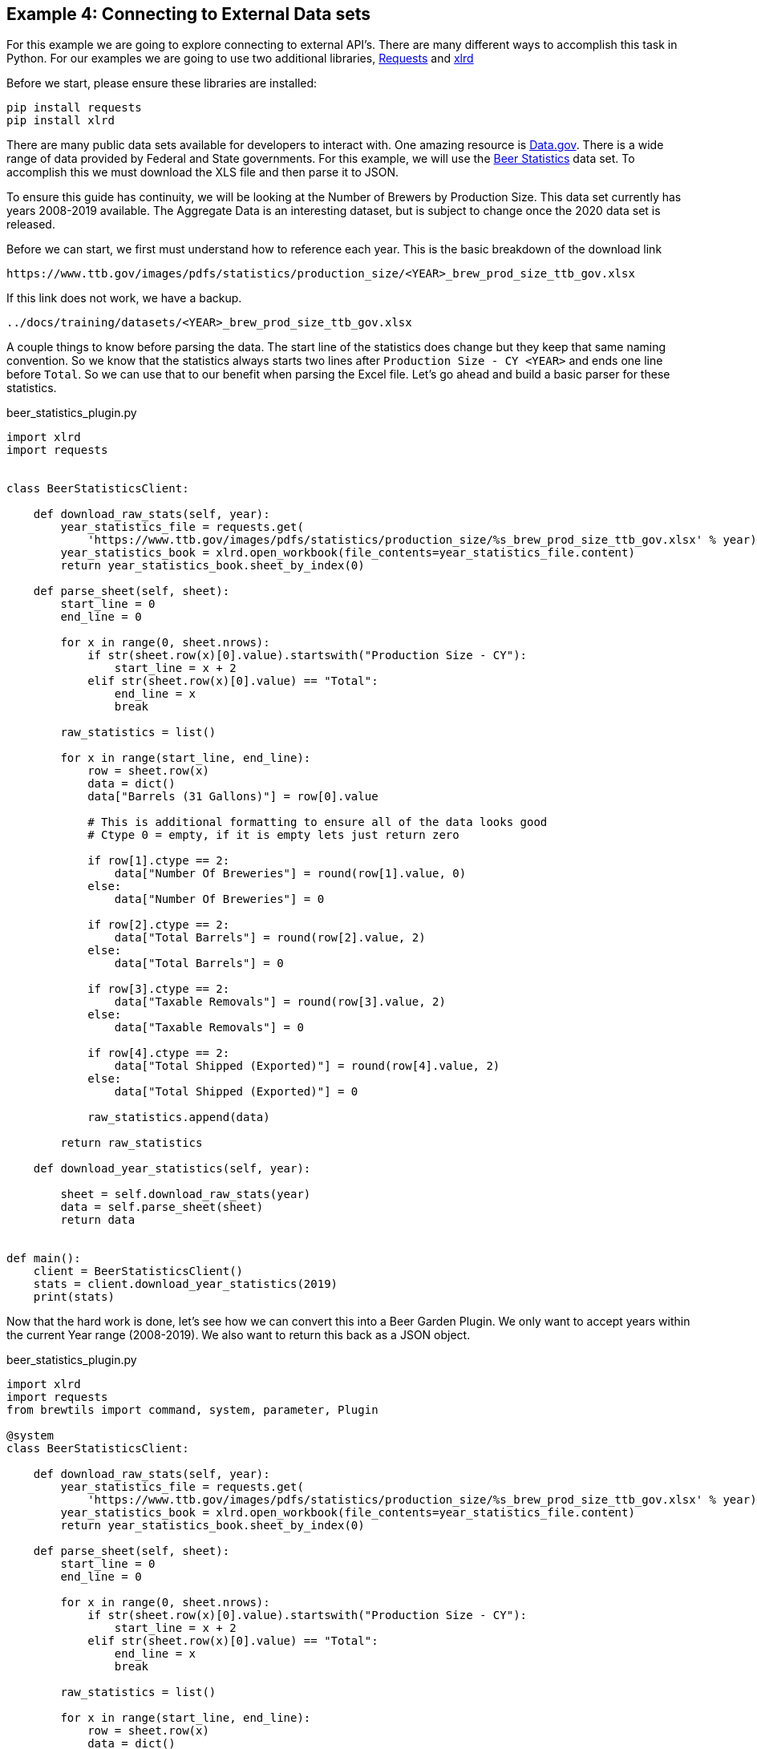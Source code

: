 == Example 4: Connecting to External Data sets
:imagesdir: ../../images/
:uri-doc-repo: {git_group_uri}/beer-garden.io

For this example we are going to explore connecting to external API's. There are many different ways to accomplish
this task in Python. For our examples we are going to use two additional libraries,
link:https://requests.readthedocs.io/en/master/[Requests, title=Requests] and
link:https://xlrd.readthedocs.io/en/latest/[xlrd, title=xlrd]

Before we start, please ensure these libraries are installed:

[source,bash,subs="attributes"]
----
pip install requests
pip install xlrd
----

There are many public data sets available for developers to interact with. One amazing resource is
link:https://catalog.data.gov/dataset[Data.gov, title=Data.gov]. There is a wide range of data provided by Federal and
State governments. For this example, we will use the
link:https://www.ttb.gov/beer/statistics[Beer Statistics, title=Beer Statistics] data set. To accomplish this we must download the XLS
file and then parse it to JSON.

To ensure this guide has continuity, we will be looking at the Number of Brewers by Production Size. This
data set currently has years 2008-2019 available. The Aggregate Data is an interesting dataset, but is
subject to change once the 2020 data set is released.

Before we can start, we first must understand how to reference each year. This is the basic breakdown
of the download link

    https://www.ttb.gov/images/pdfs/statistics/production_size/<YEAR>_brew_prod_size_ttb_gov.xlsx

If this link does not work, we have a backup.

    ../docs/training/datasets/<YEAR>_brew_prod_size_ttb_gov.xlsx

A couple things to know before parsing the data. The start line of the statistics does change
but they keep that same naming convention. So we know that the statistics always starts two lines after
`Production Size - CY <YEAR>` and ends one line before `Total`. So we can use that to our benefit when parsing the Excel
file. Let's go ahead and build a basic parser for these statistics.

[source,python]
.beer_statistics_plugin.py
----
import xlrd
import requests


class BeerStatisticsClient:

    def download_raw_stats(self, year):
        year_statistics_file = requests.get(
            'https://www.ttb.gov/images/pdfs/statistics/production_size/%s_brew_prod_size_ttb_gov.xlsx' % year)
        year_statistics_book = xlrd.open_workbook(file_contents=year_statistics_file.content)
        return year_statistics_book.sheet_by_index(0)

    def parse_sheet(self, sheet):
        start_line = 0
        end_line = 0

        for x in range(0, sheet.nrows):
            if str(sheet.row(x)[0].value).startswith("Production Size - CY"):
                start_line = x + 2
            elif str(sheet.row(x)[0].value) == "Total":
                end_line = x
                break

        raw_statistics = list()

        for x in range(start_line, end_line):
            row = sheet.row(x)
            data = dict()
            data["Barrels (31 Gallons)"] = row[0].value

            # This is additional formatting to ensure all of the data looks good
            # Ctype 0 = empty, if it is empty lets just return zero

            if row[1].ctype == 2:
                data["Number Of Breweries"] = round(row[1].value, 0)
            else:
                data["Number Of Breweries"] = 0

            if row[2].ctype == 2:
                data["Total Barrels"] = round(row[2].value, 2)
            else:
                data["Total Barrels"] = 0

            if row[3].ctype == 2:
                data["Taxable Removals"] = round(row[3].value, 2)
            else:
                data["Taxable Removals"] = 0

            if row[4].ctype == 2:
                data["Total Shipped (Exported)"] = round(row[4].value, 2)
            else:
                data["Total Shipped (Exported)"] = 0

            raw_statistics.append(data)

        return raw_statistics

    def download_year_statistics(self, year):

        sheet = self.download_raw_stats(year)
        data = self.parse_sheet(sheet)
        return data


def main():
    client = BeerStatisticsClient()
    stats = client.download_year_statistics(2019)
    print(stats)
----

Now that the hard work is done, let's see how we can convert this into a Beer Garden Plugin. We only want
to accept years within the current Year range (2008-2019). We also want to return this back as a JSON
object.

[source,python]
.beer_statistics_plugin.py
----
import xlrd
import requests
from brewtils import command, system, parameter, Plugin

@system
class BeerStatisticsClient:

    def download_raw_stats(self, year):
        year_statistics_file = requests.get(
            'https://www.ttb.gov/images/pdfs/statistics/production_size/%s_brew_prod_size_ttb_gov.xlsx' % year)
        year_statistics_book = xlrd.open_workbook(file_contents=year_statistics_file.content)
        return year_statistics_book.sheet_by_index(0)

    def parse_sheet(self, sheet):
        start_line = 0
        end_line = 0

        for x in range(0, sheet.nrows):
            if str(sheet.row(x)[0].value).startswith("Production Size - CY"):
                start_line = x + 2
            elif str(sheet.row(x)[0].value) == "Total":
                end_line = x
                break

        raw_statistics = list()

        for x in range(start_line, end_line):
            row = sheet.row(x)
            data = dict()
            data["Barrels (31 Gallons)"] = row[0].value

            # This is additional formatting to ensure all of the data looks good
            # Ctype 0 = empty

            if row[1].ctype == 2:
                data["Number Of Breweries"] = round(row[1].value, 0)
            else:
                data["Number Of Breweries"] = 0

            if row[2].ctype == 2:
                data["Total Barrels"] = round(row[2].value, 2)
            else:
                data["Total Barrels"] = 0

            if row[3].ctype == 2:
                data["Taxable Removals"] = round(row[3].value, 2)
            else:
                data["Taxable Removals"] = 0

            if row[4].ctype == 2:
                data["Total Shipped (Exported)"] = round(row[4].value, 2)
            else:
                data["Total Shipped (Exported)"] = 0

            raw_statistics.append(data)

        return raw_statistics

    @command(output_type="JSON")  # <1>
    @parameter(
        key="year",
        type="Integer", # <2>
        description="Select the year to pull Beer Production Statistics",
        choices=list(range(2008, 2019)), # <3>
    )
    def download_year_statistics(self, year):

        sheet = self.download_raw_stats(year)
        data = self.parse_sheet(sheet)
        return data


def main():
    client = BeerStatisticsClient()

    plugin = Plugin(
        client,
        name='BeerStatistics',
        version='1.0.0',
        description='Parses data from TTB.gov on Brewer Production sizes of Beer',
        bg_host="<HOST>",
        bg_port=<PORT>,
        ssl_enabled=False,
    )

    plugin.run()

if __name__ == "__main__":
    main()
----
<1> The `output_type` field can be set to HTML, JSON, or STRING. These will alter how the UI renders
the Output Cell
<2> The `type` field limits valid input types to `Integer` types
<3> The `choices` field allows a developer to provide a list of valid input values

Now that everything is ready, let's run this and invoke the command in the UI.

    python beer_statistics_plugin.py

=== Request Form

We can see in the request that we no longer have a free form text field, but a dropdown option with the
year ranges 2008 to 2019.

image:beer-statistics-request.png[Beer Statistics Request, title=Beer Statistics Request]

=== Request Response

In the Output cell the data is parsed in JSON format for easy viewing. Just like the HTML output, this can
be converted to RAW output.

image:beer-statistics-response.png[Beer Statistics Response, title=Beer Statistics Response]

=== Conclusion

This has been a basic example of how you can use Beer Garden to pull a data set and display it to your user.
We challenge you to try extracting the other data sets on Beer Production, or another dataset
available through link:https://catalog.data.gov/dataset[Data.gov, title=Data.gov], or your own data sets.